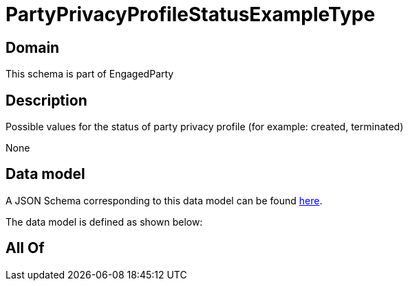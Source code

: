 = PartyPrivacyProfileStatusExampleType

[#domain]
== Domain

This schema is part of EngagedParty

[#description]
== Description

Possible values for the status of party privacy profile (for example: created, terminated)

None

[#data_model]
== Data model

A JSON Schema corresponding to this data model can be found https://tmforum.org[here].

The data model is defined as shown below:


[#all_of]
== All Of

